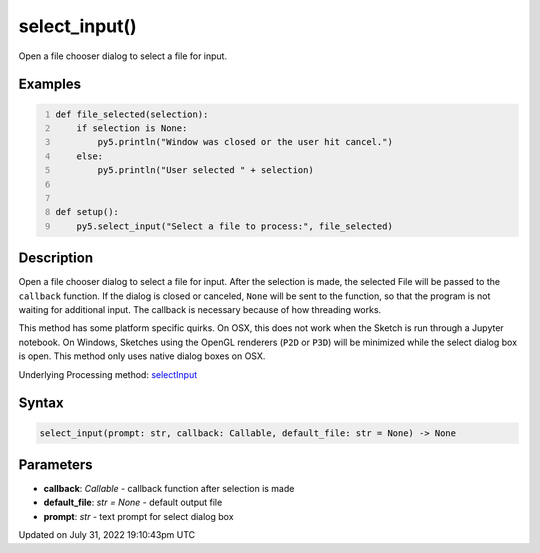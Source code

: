 select_input()
==============

Open a file chooser dialog to select a file for input.

Examples
--------

.. raw:: html

    <div class="example-table">

.. raw:: html

    <div class="example-row"><div class="example-cell-image">

.. raw:: html

    </div><div class="example-cell-code">

.. code:: python
    :number-lines:

    def file_selected(selection):
        if selection is None:
            py5.println("Window was closed or the user hit cancel.")
        else:
            py5.println("User selected " + selection)


    def setup():
        py5.select_input("Select a file to process:", file_selected)

.. raw:: html

    </div></div>

.. raw:: html

    </div>

Description
-----------

Open a file chooser dialog to select a file for input. After the selection is made, the selected File will be passed to the ``callback`` function. If the dialog is closed or canceled, ``None`` will be sent to the function, so that the program is not waiting for additional input. The callback is necessary because of how threading works.

This method has some platform specific quirks. On OSX, this does not work when the Sketch is run through a Jupyter notebook. On Windows, Sketches using the OpenGL renderers (``P2D`` or ``P3D``) will be minimized while the select dialog box is open. This method only uses native dialog boxes on OSX.

Underlying Processing method: `selectInput <https://processing.org/reference/selectInput_.html>`_

Syntax
------

.. code:: python

    select_input(prompt: str, callback: Callable, default_file: str = None) -> None

Parameters
----------

* **callback**: `Callable` - callback function after selection is made
* **default_file**: `str = None` - default output file
* **prompt**: `str` - text prompt for select dialog box


Updated on July 31, 2022 19:10:43pm UTC

